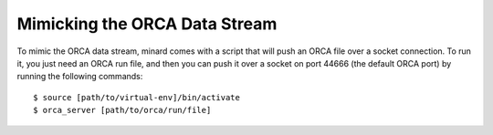 Mimicking the ORCA Data Stream
==============================

To mimic the ORCA data stream, minard comes with a script that will push an ORCA file over a socket connection. To run it, you just need an ORCA run file, and then you can push it over a socket on port 44666 (the default ORCA port) by running the following commands::

    $ source [path/to/virtual-env]/bin/activate
    $ orca_server [path/to/orca/run/file]
